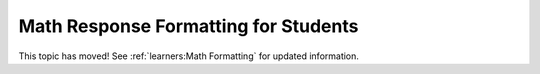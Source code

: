 .. _Math Response Formatting for Students:

#####################################
Math Response Formatting for Students
#####################################

This topic has moved! See :ref:`learners:Math Formatting` for updated
information.

